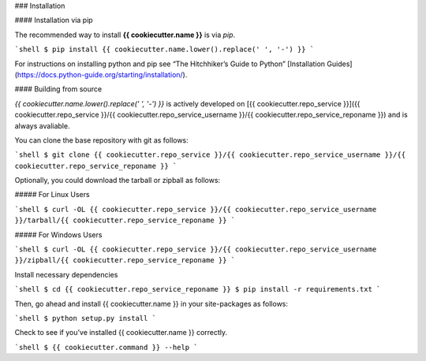 .. _install:

### Installation

#### Installation via pip

The recommended way to install **{{ cookiecutter.name }}** is via `pip`.

```shell
$ pip install {{ cookiecutter.name.lower().replace(' ', '-') }}
```

For instructions on installing python and pip see “The Hitchhiker’s Guide to Python” 
[Installation Guides](https://docs.python-guide.org/starting/installation/).

#### Building from source

`{{ cookiecutter.name.lower().replace(' ', '-') }}` is actively developed on [{{ cookiecutter.repo_service }}]({{ cookiecutter.repo_service }}/{{ cookiecutter.repo_service_username }}/{{ cookiecutter.repo_service_reponame }})
and is always avaliable.

You can clone the base repository with git as follows:

```shell
$ git clone {{ cookiecutter.repo_service }}/{{ cookiecutter.repo_service_username }}/{{ cookiecutter.repo_service_reponame }}
```

Optionally, you could download the tarball or zipball as follows:

##### For Linux Users

```shell
$ curl -OL {{ cookiecutter.repo_service }}/{{ cookiecutter.repo_service_username }}/tarball/{{ cookiecutter.repo_service_reponame }}
```

##### For Windows Users

```shell
$ curl -OL {{ cookiecutter.repo_service }}/{{ cookiecutter.repo_service_username }}/zipball/{{ cookiecutter.repo_service_reponame }}
```

Install necessary dependencies

```shell
$ cd {{ cookiecutter.repo_service_reponame }}
$ pip install -r requirements.txt
```

Then, go ahead and install {{ cookiecutter.name }} in your site-packages as follows:

```shell
$ python setup.py install
```

Check to see if you’ve installed {{ cookiecutter.name }} correctly.

```shell
$ {{ cookiecutter.command }} --help
```